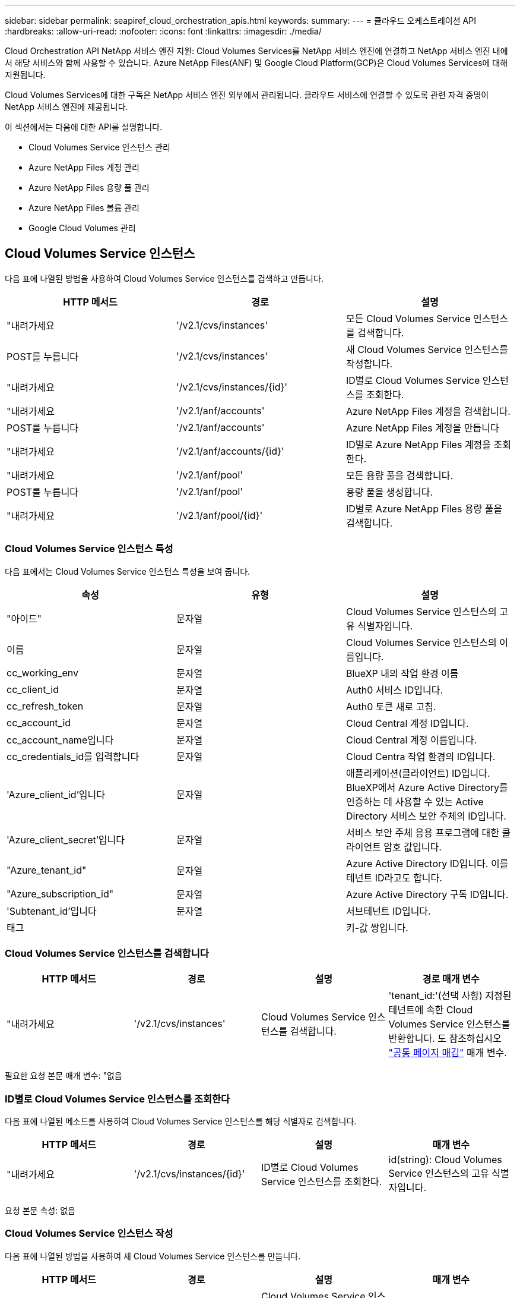 ---
sidebar: sidebar 
permalink: seapiref_cloud_orchestration_apis.html 
keywords:  
summary:  
---
= 클라우드 오케스트레이션 API
:hardbreaks:
:allow-uri-read: 
:nofooter: 
:icons: font
:linkattrs: 
:imagesdir: ./media/


[role="lead"]
Cloud Orchestration API NetApp 서비스 엔진 지원: Cloud Volumes Services를 NetApp 서비스 엔진에 연결하고 NetApp 서비스 엔진 내에서 해당 서비스와 함께 사용할 수 있습니다. Azure NetApp Files(ANF) 및 Google Cloud Platform(GCP)은 Cloud Volumes Services에 대해 지원됩니다.

Cloud Volumes Services에 대한 구독은 NetApp 서비스 엔진 외부에서 관리됩니다. 클라우드 서비스에 연결할 수 있도록 관련 자격 증명이 NetApp 서비스 엔진에 제공됩니다.

이 섹션에서는 다음에 대한 API를 설명합니다.

* Cloud Volumes Service 인스턴스 관리
* Azure NetApp Files 계정 관리
* Azure NetApp Files 용량 풀 관리
* Azure NetApp Files 볼륨 관리
* Google Cloud Volumes 관리




== Cloud Volumes Service 인스턴스

다음 표에 나열된 방법을 사용하여 Cloud Volumes Service 인스턴스를 검색하고 만듭니다.

|===
| HTTP 메서드 | 경로 | 설명 


| "내려가세요 | '/v2.1/cvs/instances' | 모든 Cloud Volumes Service 인스턴스를 검색합니다. 


| POST를 누릅니다 | '/v2.1/cvs/instances' | 새 Cloud Volumes Service 인스턴스를 작성합니다. 


| "내려가세요 | '/v2.1/cvs/instances/{id}' | ID별로 Cloud Volumes Service 인스턴스를 조회한다. 


| "내려가세요 | '/v2.1/anf/accounts' | Azure NetApp Files 계정을 검색합니다. 


| POST를 누릅니다 | '/v2.1/anf/accounts' | Azure NetApp Files 계정을 만듭니다 


| "내려가세요 | '/v2.1/anf/accounts/{id}' | ID별로 Azure NetApp Files 계정을 조회한다. 


| "내려가세요 | '/v2.1/anf/pool' | 모든 용량 풀을 검색합니다. 


| POST를 누릅니다 | '/v2.1/anf/pool' | 용량 풀을 생성합니다. 


| "내려가세요 | '/v2.1/anf/pool/{id}' | ID별로 Azure NetApp Files 용량 풀을 검색합니다. 
|===


=== Cloud Volumes Service 인스턴스 특성

다음 표에서는 Cloud Volumes Service 인스턴스 특성을 보여 줍니다.

|===
| 속성 | 유형 | 설명 


| "아이드" | 문자열 | Cloud Volumes Service 인스턴스의 고유 식별자입니다. 


| 이름 | 문자열 | Cloud Volumes Service 인스턴스의 이름입니다. 


| cc_working_env | 문자열 | BlueXP 내의 작업 환경 이름 


| cc_client_id | 문자열 | Auth0 서비스 ID입니다. 


| cc_refresh_token | 문자열 | Auth0 토큰 새로 고침. 


| cc_account_id | 문자열 | Cloud Central 계정 ID입니다. 


| cc_account_name입니다 | 문자열 | Cloud Central 계정 이름입니다. 


| cc_credentials_id를 입력합니다 | 문자열 | Cloud Centra 작업 환경의 ID입니다. 


| 'Azure_client_id'입니다 | 문자열 | 애플리케이션(클라이언트) ID입니다. BlueXP에서 Azure Active Directory를 인증하는 데 사용할 수 있는 Active Directory 서비스 보안 주체의 ID입니다. 


| 'Azure_client_secret'입니다 | 문자열 | 서비스 보안 주체 응용 프로그램에 대한 클라이언트 암호 값입니다. 


| "Azure_tenant_id" | 문자열 | Azure Active Directory ID입니다. 이를 테넌트 ID라고도 합니다. 


| "Azure_subscription_id" | 문자열 | Azure Active Directory 구독 ID입니다. 


| 'Subtenant_id'입니다 | 문자열 | 서브테넌트 ID입니다. 


| 태그 |  | 키-값 쌍입니다. 
|===


=== Cloud Volumes Service 인스턴스를 검색합니다

|===
| HTTP 메서드 | 경로 | 설명 | 경로 매개 변수 


| "내려가세요 | '/v2.1/cvs/instances' | Cloud Volumes Service 인스턴스를 검색합니다. | 'tenant_id:'(선택 사항) 지정된 테넌트에 속한 Cloud Volumes Service 인스턴스를 반환합니다. 도 참조하십시오 link:seapiref_netapp_service_engine_rest_apis.html#pagination>["공통 페이지 매김"] 매개 변수. 
|===
필요한 요청 본문 매개 변수: "없음



=== ID별로 Cloud Volumes Service 인스턴스를 조회한다

다음 표에 나열된 메소드를 사용하여 Cloud Volumes Service 인스턴스를 해당 식별자로 검색합니다.

|===
| HTTP 메서드 | 경로 | 설명 | 매개 변수 


| "내려가세요 | '/v2.1/cvs/instances/{id}' | ID별로 Cloud Volumes Service 인스턴스를 조회한다. | id(string): Cloud Volumes Service 인스턴스의 고유 식별자입니다. 
|===
요청 본문 속성: 없음



=== Cloud Volumes Service 인스턴스 작성

다음 표에 나열된 방법을 사용하여 새 Cloud Volumes Service 인스턴스를 만듭니다.

|===
| HTTP 메서드 | 경로 | 설명 | 매개 변수 


| POST를 누릅니다 | '/v2.1/cvs/instances' | Cloud Volumes Service 인스턴스를 만듭니다. | 없음 
|===
필요한 요청 본문 속성: 'name,cc_working_env,cc_client_id,cc_refresh_token,cc_account_id, cc_account_name, sAzure_client_id, sAzure_client_secret, sAzure_tenant_id, sAzure_subscription_id, subtenant_id'입니다

* 요청 본문 예: *

....
{
  "name": "instance1",
  "cc_working_env": "my-working-env",
  "cc_client_id": "Mu0V1ywgYteI6w1MbD15fKfVIUrNXGWC",
  "cc_refresh_token": "y1tMw3lNzE8JL9jtiE29oSRxOAzYu0cdnwS_2XhjQBr9G",
  "cc_account_id": "account-335jdf32",
  "cc_account_name": "my-account-name",
  "cc_credentials_id": "d336c449-aeb8-4bb3-af28-5b886c40dd00",
  "azure_client_id": "53ba6f2b-6d52-4f5c-8ae0-7adc20808854",
  "azure_client_secret": "NMubGVcDqkwwGnCs6fa01tqlkTisfUd4pBBYgcxxx=",
  "azure_tenant_id": "53ba6f2b-6d52-4f5c-8ae0-7adc20808854",
  "azure_subscription_id": "1933a261-d141-4c68-9d6c-13b607790910",
  "subtenant_id": "5d2fb0fb4f47df00015274e3",
  "tags": {
    "key1": "Value 1",
    "key2": "Value 2",
    "key3": "Value 3",
    "keyN": "Value N"
  }
}
....


=== Cloud Volumes Service 인스턴스의 태그를 관리합니다

다음 표에 나열된 메서드를 사용하여 명명된 Cloud Volumes Service 인스턴스의 태그를 지정합니다.

|===
| HTTP 메서드 | 경로 | 설명 | 매개 변수 


| POST를 누릅니다 | '/v2.1/cvs/instances/{id}/tags' | Cloud Volumes Service 인스턴스의 태그를 관리합니다. | id(string): Cloud Volumes Service 인스턴스의 고유 식별자입니다. 
|===
필요한 요청 본문 속성: '키 값 쌍'입니다

* 요청 본문 예: *

....
{
  "env": "test"
}
....


== Azure NetApp Files 계정



=== Azure NetApp Files 계정 특성

다음 표에서는 Azure NetApp Files 계정 특성을 보여 줍니다.

|===
| 속성 | 유형 | 설명 


| "아이드" | 문자열 | Azure NetApp Files 계정의 고유 식별자입니다. 


| 이름 | 문자열 | Azure NetApp Files 계정의 이름입니다. 


| resource_group'입니다 | 문자열 | Azure 리소스 그룹입니다. 


| 위치 | 문자열 | Azure 위치(지역/구역) 


| 'cvs_instance_id' | 문자열 | Cloud Volumes Service 인스턴스 식별자입니다. 


| 태그 | – | 키-값 쌍입니다. 
|===


=== Azure NetApp Files 계정을 검색합니다

|===
| HTTP 메서드 | 경로 | 설명 | 경로 매개 변수 


| "내려가세요 | '/v2.1/anf/accounts' | Azure NetApp Files 계정을 검색합니다. | 'Subtenant_id:'(필수) Azure NetApp Files 계정이 속한 서브테넌트 ID. 'tenant_id:'(선택 사항) 지정된 테넌트에 속한 Azure NetApp Files 계정을 반환합니다. 도 참조하십시오 link:seapiref_netapp_service_engine_rest_apis.html#pagination>["공통 페이지 매김"] 매개 변수. 
|===
필요한 요청 본문 매개 변수: "없음



=== 이름으로 Azure NetApp Files 계정을 검색합니다

다음 표에 나열된 방법을 사용하여 이름으로 Azure NetApp Files 계정을 검색합니다.

|===
| HTTP 메서드 | 경로 | 설명 | 매개 변수 


| "내려가세요 | '/v2.1/anf/accounts/{name}' | 이름으로 Azure NetApp Files 계정을 검색합니다. | 이름(string):(필수) Azure NetApp Files 계좌의 이름입니다. Subtenant_id(string):'(필수) Azure NetApp Files 계정이 속한 서브테넌트 ID입니다. 
|===
요청 본문 속성: 없음



=== Azure NetApp Files 계정을 만듭니다

다음 표에 나열된 방법을 사용하여 새 Azure NetApp Files 계정을 만듭니다.

|===
| HTTP 메서드 | 경로 | 설명 | 매개 변수 


| POST를 누릅니다 | '/v2.1/anf/accounts' | 새 Azure NetApp Files 계정을 만듭니다. | 없음 
|===
필요한 요청 본문 속성: 'name, resource_group, location, cvs_instance_id'

* 요청 본문 예: *

....
{
  "name": "string",
  "resource_group": "string",
  "location": "string",
  "cvs_instance_id": "5d2fb0fb4f47df00015274e3",
  "tags": {
    "key1": "Value 1",
    "key2": "Value 2",
    "key3": "Value 3",
    "keyN": "Value N"
  }
}
....


== Azure NetApp Files 용량 풀



=== 용량 풀 특성

다음 표에는 용량 풀 특성이 나와 있습니다.

|===
| 속성 | 유형 | 설명 


| "아이드" | 문자열 | 용량 풀의 고유 식별자입니다. 


| 이름 | 문자열 | 용량 풀의 이름입니다. 


| resource_group'입니다 | 문자열 | Azure 리소스 그룹입니다. 


| 위치 | 문자열 | Azure 위치(지역/구역) 


| '크기'입니다 | 정수 | 용량 풀의 크기(TB)입니다. 


| 'Service_level | 문자열 | 적용 가능한 서비스 수준 이름: Ultra, Premium 또는 Standard. 


| "anf_account_name" | 문자열 | Azure NetApp Files 계정 인스턴스 식별자입니다. 


| 'Subtenant_id'입니다 | 문자열 | 서브테넌트 ID입니다. 


| 태그 | – | 키-값 쌍입니다. 
|===


=== 용량 풀을 검색합니다

|===
| HTTP 메서드 | 경로 | 설명 | 경로 매개 변수 


| "내려가세요 | '/v2.1/anf/pool' | 용량 풀을 검색합니다. | 'Subtenant_id:'(필수) ANF 계정이 속한 서브테넌트 ID. 'tenant_id:'(선택 사항)는 지정된 테넌트에 속한 용량 풀을 반환합니다. 도 참조하십시오 link:seapiref_netapp_service_engine_rest_apis.html#pagination>["공통 페이지 매김"] 매개 변수. 
|===
필요한 요청 본문 매개 변수: "없음

* 요청 본문 예: *

....
none
....


=== 이름으로 용량 풀을 검색합니다

다음 표에 나열된 방법을 사용하여 이름으로 용량 풀을 검색합니다.

|===
| HTTP 메서드 | 경로 | 설명 | 매개 변수 


| "내려가세요 | '/v2.1/anf/pool/{name}' | 이름으로 용량 풀을 검색합니다. | 이름(string):(필수) 용량 풀의 고유 이름입니다. Subtenant_id(string): (필수) 용량 풀이 속한 서브테넌트 ID입니다. 
|===
요청 본문 속성: 없음



=== 용량 풀을 생성합니다

다음 표에 나와 있는 방법을 사용하여 새 용량 풀을 생성합니다.

|===
| HTTP 메서드 | 경로 | 설명 | 매개 변수 


| POST를 누릅니다 | '/v2.1/anf/pool' | 용량 풀을 생성합니다. | 없음 
|===
필요한 요청 본문 속성: 'name,resource_group, location, size, service_level, ANF_ACCOUNT_NAME, subtenant_id'입니다

* 요청 본문 예: *

....
{
  "name": "string",
  "resource_group": "string",
  "location": "string",
  "size": 10,
  "service_level": "Standard",
  "anf_account_name": "myaccount",
  "subtenant_id": "5d2fb0fb4f47df00015274e3",
  "tags": {
    "key1": "Value 1",
    "key2": "Value 2",
    "key3": "Value 3",
    "keyN": "Value N"
  }
}
....


=== 용량 풀의 크기를 수정합니다

다음 표에 나와 있는 방법을 사용하여 용량 풀의 크기를 수정합니다.

|===
| HTTP 메서드 | 경로 | 설명 | 매개 변수 


| 'Put' | '/v2.1/anf/pool/{name}' | 용량 풀의 크기를 수정합니다. | 이름(string): 필수: 용량 풀의 고유 이름입니다. 
|===
필수 요청 본문 속성: 'name, resource_group, location, anf_account_name, size, service_level, subtenant_id'입니다

* 요청 본문 예: *

....
{
  "name": "myaccount",
  "resource_group": "string",
  "location": "string",
  "anf_account_name": "myaccount",
  "size": 4,
  "service_level": "Standard",
  "subtenant_id": "5d2fb0fb4f47df00015274e3",
  "tags": {
    "key1": "Value 1",
    "key2": "Value 2",
    "key3": "Value 3",
    "keyN": "Value N"
  }
}
....


== Azure NetApp Files 볼륨



=== Azure NetApp Files 볼륨 특성

다음 표에는 Azure NetApp Files 볼륨 특성이 나와 있습니다.

|===
| 속성 | 유형 | 설명 


| "아이드" | 문자열 | Azure NetApp Files 볼륨의 고유 식별자입니다. 


| 이름 | 문자열 | Azure NetApp Files 볼륨의 이름입니다. 


| resource_group'입니다 | 문자열 | Azure 리소스 그룹입니다. 


| 'Subtenant_id'입니다 | 문자열 | 서브테넌트 ID입니다. 


| "anf_account_name" | 문자열 | Azure NetApp Files 계정 이름입니다. 


| 'anf_pool_name'입니다 | 문자열 | Azure NetApp Files 풀 이름입니다. 


| 위치 | 문자열 | Azure 위치(지역/구역) 


| 파일 경로 | 문자열 | 생성 토큰 또는 파일 경로. 볼륨에 액세스하기 위한 고유한 파일 경로입니다. 


| quota_size를 선택합니다 | 정수 | 허용되는 최대 스토리지 할당량(GiB)입니다. 


| '상계처리' | 문자열 | 위임된 서브넷에 대한 Azure 리소스 URL입니다. 위임 Microsoft NetApp/볼륨이 있어야 합니다. 


| 태그 | – | 키-값 쌍입니다. 
|===


=== Azure NetApp Files 볼륨을 검색합니다

다음 표에 나열된 방법을 사용하여 Azure NetApp Files 볼륨을 검색합니다. Tenant_id를 지정하면 해당 Tenant에 속하는 계정만 반환됩니다.

|===
| HTTP 메서드 | 경로 | 설명 | 경로 매개 변수 


| "내려가세요 | '/v2.1/anf/volumes' | Azure NetApp Files 볼륨을 검색합니다. | Subtenant_id:'(필수) ANF 볼륨이 속한 서브테넌트 ID입니다. 'tenant_id:'(선택 사항) 지정된 테넌트에 속한 ANF 볼륨을 반환합니다. 도 참조하십시오 link:seapiref_netapp_service_engine_rest_apis.html#pagination>["공통 페이지 매김"] 매개 변수. 
|===
필요한 요청 본문 매개 변수: "없음"



=== 이름으로 Azure NetApp Files 볼륨을 검색합니다

다음 표에 나열된 방법을 사용하여 이름으로 Azure NetApp Files 볼륨을 검색합니다.

|===
| HTTP 메서드 | 경로 | 설명 | 매개 변수 


| "내려가세요 | '/v2.1/anf/volumes/{name}' | 이름으로 Azure NetApp Files 볼륨을 검색합니다. | 이름(string): 필수: Azure NetApp Files 볼륨의 고유 이름입니다. 'Subtenant_id:'(string)필수 항목입니다. Azure NetApp Files 볼륨이 속한 하위 테넌트 ID입니다. 
|===
요청 본문 속성: 없음

* 요청 본문 예: *

....
none
....


=== Azure NetApp Files 볼륨을 생성합니다

다음 표에 나열된 방법을 사용하여 새 Azure NetApp Files 볼륨을 만듭니다.

|===
| HTTP 메서드 | 경로 | 설명 | 매개 변수 


| POST를 누릅니다 | '/v2.1/anf/volumes' | Azure NetApp Files 볼륨을 생성합니다. | 없음 
|===
필수 요청 본문 속성: 'name,resource_group,subtenant_id,anf_account_name,anf_pool_name, virtual_network, location, file_path, quota_size, subNetID'입니다

* 요청 본문 예: *

....
{
  "name": "myVolume",
  "resource_group": "string",
  "subtenant_id": "5d2fb0fb4f47df00015274e3",
  "anf_account_name": "myaccount",
  "anf_pool_name": "myaccount",
  "virtual_network": "anf-vnet",
  "location": "string",
  "file_path": "myVolume",
  "quota_size": 100,
  "subNetId": "string",
  "protocol_types": [
    "string"
  ],
  "tags": {
    "key1": "Value 1",
    "key2": "Value 2",
    "key3": "Value 3",
    "keyN": "Value N"
  }
}
....


== Google Cloud용 Cloud Volumes Service 관리

Cloud Orchestration 범주에서 '/v2.1/GCP/volumes' API를 사용하면 Google Cloud 인스턴스의 클라우드 볼륨을 관리할 수 있습니다. 이 API를 실행하기 전에 Google Cloud Platform(GCP) 구독에 대한 Cloud Volumes Service 계정이 서브테넌트에 대해 활성화되어 있는지 확인하십시오.

|===
| HTTP 동사 | 경로 | 설명 | 필수 매개 변수/요청 본문 


| "내려가세요 | '/v2.1/GCP/볼륨' | Get 메서드를 사용하여 서브테넌트의 Cloud Volumes Service 구독에 대해 생성한 모든 Google Cloud Volumes의 세부 정보를 검색할 수 있습니다. | 오프셋: 결과 집합 수집을 시작하기 전에 건너뛸 항목 수입니다. 제한값: 반환할 항목 수입니다. 'Subtenant_id': Google Cloud에 가입된 서브테넌트의 ID입니다. 리기온: 서비스 가입 지역. 


| "내려가세요 | '/v2.1/GCP/볼륨/{id}' | 이 방법을 사용하여 서브테넌트의 Cloud Volumes Service 구독에 대해 생성된 특정 Google Cloud 볼륨의 세부 정보를 검색할 수 있습니다. | id: GCP 볼륨의 ID입니다. 'Subtenant_id': Google Cloud에 가입된 서브테넌트의 ID입니다. 리기온: 서비스 가입 지역. 


| POST를 누릅니다 | '/v2.1/GCP/볼륨' | 하위 테넌트의 GCP 볼륨을 생성합니다. 요청 바디에 값을 추가하여 지정된 매개 변수를 사용하여 볼륨을 생성합니다. | ""{"subtenant_id":"<ID>", "name":"<Volume_name>", "region":"<region>", "zone":"<zone>", "creation_token":"<token>", "allowed_clients":"<GCP 액세스가 허용된 클라이언트의 IP 주소>", "network":"<GCP 구독 서비스에 대해 입력한 네트워크 세부 정보>", "protocol_types": ["<NFSv3>" 등의 연결에 대한 프로토콜, "quota_GiB":<volume quota in bytes>, "service_level", "service_level" 등의 표준 라벨, "service: 


| 를 누릅니다 | '/v2.1/GCP/볼륨/{id}' | 하위 테넌트에 대해 이미 생성된 GCP 볼륨을 수정합니다. 수정할 볼륨의 볼륨 ID와 수정할 매개 변수의 값을 요청 본문에 추가합니다. | ""{"subtenant_id":"<ID>", "name":"<Volume_name>", "region":"<region>", "zone":"<zone>", "allowed_clients":"<ip address of the client allowed to access GCP>", "quota_GiB":<volume quota in bytes>," service_labels:", "service_labels:", "service_labels: 


| 삭제 | '/v2.1/GCP/볼륨/{id}' | 이 방법을 사용하여 서브테넌트의 Cloud Volumes Service 구독에 대해 생성된 특정 Google Cloud 볼륨을 삭제할 수 있습니다. | id: GCP 볼륨의 ID입니다. 'Subtenant_id': Cloud Volumes Service for Google Cloud에 가입된 서브테넌트의 ID입니다. 리기온: 서비스 가입 지역. 
|===